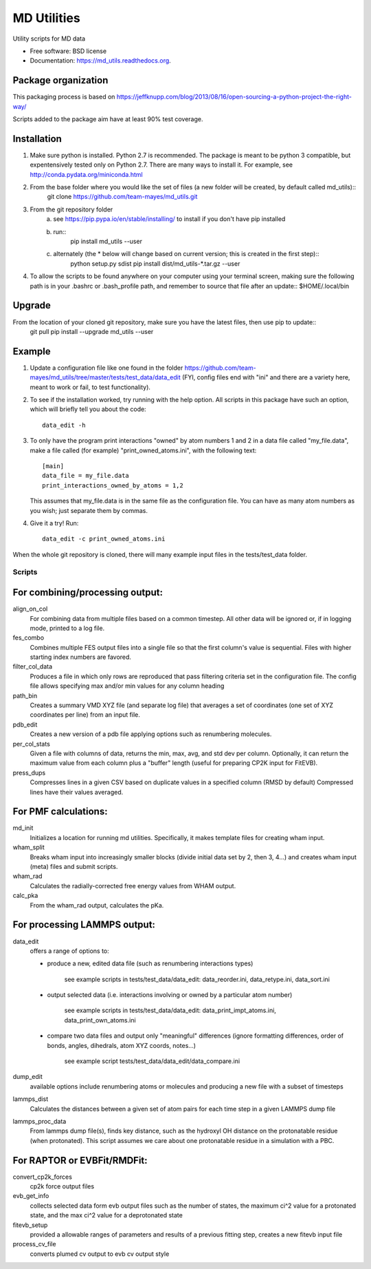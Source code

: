 ============
MD Utilities
============

.. image:: https://img.shields.io/travis/cmayes/md_utils.svg
        :target: https://travis-ci.org/cmayes/md_utils

.. image:: https://img.shields.io/pypi/v/md_utils.svg
        :target: https://pypi.python.org/pypi/md_utils

.. image:: https://coveralls.io/repos/cmayes/md_utils/badge.svg?branch=master&service=github
        :target: https://coveralls.io/github/cmayes/md_utils?branch=master

Utility scripts for MD data

* Free software: BSD license
* Documentation: https://md_utils.readthedocs.org.


Package organization
--------------------

This packaging process is based on https://jeffknupp.com/blog/2013/08/16/open-sourcing-a-python-project-the-right-way/

Scripts added to the package aim have at least 90% test coverage.


Installation
-------

1. Make sure python is installed. Python 2.7 is recommended. The package is meant to be python 3 compatible, 
   but expentensively tested only on Python 2.7. There are many ways to install it. For example, see http://conda.pydata.org/miniconda.html
2. From the base folder where you would like the set of files (a new folder will be created, by default called md_utils)::
       git clone https://github.com/team-mayes/md_utils.git
3. From the git repository folder
       a. see https://pip.pypa.io/en/stable/installing/ to install if you don't have pip installed
       b. run::
              pip install md_utils --user 
       c. alternately (the * below will change based on current version; this is created in the first step)::
              python setup.py sdist
              pip install dist/md_utils-*.tar.gz --user  
4. To allow the scripts to be found anywhere on your computer using your terminal screen, 
   making sure the following path is in your .bashrc or .bash_profile path, and remember to source that file 
   after an update:: $HOME/.local/bin

Upgrade
-------

From the location of your cloned git repository, make sure you have the latest files, then use pip to update::
   git pull
   pip install --upgrade  md_utils --user 


Example
-------

1. Update a configuration file like one found in the folder 
   https://github.com/team-mayes/md_utils/tree/master/tests/test_data/data_edit
   (FYI, config files end with "ini" and there are a variety here, meant
   to work or fail, to test functionality).
2. To see if the installation worked, try running with the help option. All scripts in 
   this package have such an option, which will briefly tell you about the code::
       data_edit -h

3. To only have the program print interactions "owned" by atom numbers 1
   and 2 in a data file called "my_file.data", make a file called (for example) 
   "print_owned_atoms.ini", with
   the following text::
       [main]
       data_file = my_file.data
       print_interactions_owned_by_atoms = 1,2
   
   This assumes that my_file.data is in the same file as the
   configuration file. You can have as many atom numbers as you wish;
   just separate them by commas.

4. Give it a try!
   Run::
       data_edit -c print_owned_atoms.ini


When the whole git repository is cloned, there will many example input files in the tests/test_data folder.


-------
Scripts
-------

For combining/processing output:
-------

align_on_col
  For combining data from multiple files based on a common timestep. All other data will be ignored or, if in logging
  mode, printed to a log file.

fes_combo
  Combines multiple FES output files into a single file so that the first
  column's value is sequential.  Files with higher starting index numbers
  are favored.

filter_col_data
  Produces a file in which only rows are reproduced that pass filtering criteria set in the configuration file. The
  config file allows specifying max and/or min values for any column heading

path_bin
  Creates a summary VMD XYZ file (and separate log file) that averages a
  set of coordinates (one set of XYZ coordinates per line) from an input file.

pdb_edit
  Creates a new version of a pdb file applying options such as renumbering molecules.

per_col_stats
  Given a file with columns of data, returns the min, max, avg, and std dev per column. Optionally, it can return
  the maximum value from each column plus a "buffer" length (useful for preparing CP2K input for FitEVB).

press_dups
  Compresses lines in a given CSV based on duplicate values in a specified
  column (RMSD by default)  Compressed lines have their values averaged.


For PMF calculations:
-------

md_init
  Initializes a location for running md utilities. Specifically, it makes template files for creating wham input.

wham_split
  Breaks wham input into increasingly smaller blocks (divide initial data set
  by 2, then 3, 4...) and creates wham input (meta) files and submit scripts.

wham_rad
  Calculates the radially-corrected free energy values from WHAM output.

calc_pka
  From the wham_rad output, calculates the pKa.


For processing LAMMPS output:
-------

data_edit
  offers a range of options to: 
  
  * produce a new, edited data file (such as renumbering interactions types)

      see example scripts in tests/test_data/data_edit: data_reorder.ini, data_retype.ini, data_sort.ini

  * output selected data (i.e. interactions involving or owned by a particular atom number)

      see example scripts in tests/test_data/data_edit: data_print_impt_atoms.ini, data_print_own_atoms.ini

  * compare two data files and output only "meaningful" differences (ignore formatting differences, 
    order of bonds, angles, dihedrals, atom XYZ coords, notes...)

      see example script tests/test_data/data_edit/data_compare.ini

dump_edit
  available options include renumbering atoms or molecules and producing a new file with a subset of timesteps

lammps_dist
  Calculates the distances between a given set of atom pairs for each
  time step in a given LAMMPS dump file

lammps_proc_data
  From lammps dump file(s), finds key distance, such as the hydroxyl OH distance on the protonatable residue
  (when protonated). This script assumes we care about one protonatable residue in a simulation with a PBC.


For RAPTOR or EVBFit/RMDFit:
-------

convert_cp2k_forces
  cp2k force output files

evb_get_info
  collects selected data form evb output files such as the number of states, the maximum ci^2 value for a protonated
  state, and the max ci^2 value for a deprotonated state

fitevb_setup
  provided a allowable ranges of parameters and results of a previous fitting step, creates a new fitevb input file

process_cv_file
  converts plumed cv output to evb cv output style

